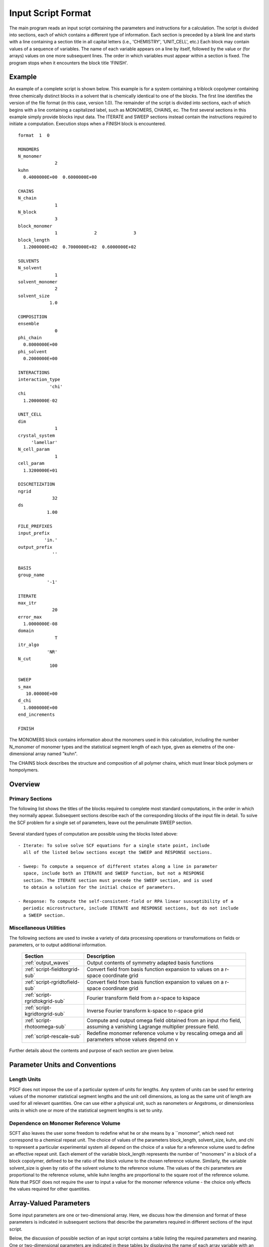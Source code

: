 
*******************
Input Script Format
*******************

The main program reads an input script containing the parameters and 
instructions for a calculation. The script is divided into sections, 
each of which contains a different type of information.  Each section
is preceded by a blank line and starts with a line containing a
section title in all capital letters (i.e., 'CHEMISTRY', 'UNIT_CELL', 
etc.) Each block may contain values of a sequence of variables. The 
name of each variable appears on a line by itself, followed by the 
value or (for arrays) values on one more subsequent lines.  The
order in which variables must appear within a section is fixed. The
program stops when it encounters the block title 'FINISH'. 

.. example-sec:

Example
=======

An example of a complete script is shown below. This example is for 
a system containing a triblock copolymer containing three chemically 
distinct blocks in a solvent that is chemically identical to one of 
the blocks. The first line identifies the version of the file format 
(in this case, version 1.0).  The remainder of the script is divided 
into sections, each of which begins with a line containing a 
capitalized label, such as MONOMERS, CHAINS, ec. The first several 
sections in this example simply provide blocks input data. The 
ITERATE and SWEEP sections instead contain the instructions required 
to initiate a computation. Execution stops when a FINISH block is 
encountered.

::

   format  1  0
   
   MONOMERS
   N_monomer           
                 2
   kuhn                
     0.4000000E+00  0.6000000E+00 
   
   CHAINS
   N_chain              
                 1
   N_block             
                 3
   block_monomer  
                 1              2              3
   block_length   
     1.2000000E+02  0.7000000E+02  0.6000000E+02
   
   SOLVENTS
   N_solvent              
                 1
   solvent_monomer
                 2
   solvent_size
               1.0
   
   COMPOSITION
   ensemble            
                 0
   phi_chain      
     0.8000000E+00
   phi_solvent      
     0.2000000E+00
   
   INTERACTIONS
   interaction_type
               'chi'
   chi                 
     1.2000000E-02
   
   UNIT_CELL
   dim                 
                 1
   crystal_system      
        'lamellar'
   N_cell_param        
                 1
   cell_param          
     1.3200000E+01
   
   DISCRETIZATION
   ngrid
                32
   ds
              1.00
   
   FILE_PREFIXES
   input_prefix        
             'in.'
   output_prefix       
                ''
   
   BASIS
   group_name          
              '-1'
   
   ITERATE
   max_itr             
                20
   error_max           
     1.0000000E-08
   domain              
                 T
   itr_algo
              'NR'
   N_cut
               100
   
   SWEEP
   s_max               
      10.00000E+00
   d_chi
     1.0000000E+00
   end_increments
   
   FINISH


The MONOMERS block contains information about the monomers used in this 
calculation, including the number N_monomer of monomer types and the 
statistical segment length of each type, given as elemetns of the 
one-dimensional array named "kuhn". 

The CHAINS block describes the structure and composition of all polymer 
chains, which must linear block polymers or hompolymers.

.. _script-overview-sec:

Overview 
========
 
Primary Sections
----------------

The following list shows the titles of the blocks required to complete most
standard computations, in the order in which they normally appear. 
Subsequent sections describe each of the corresponding blocks of the input 
file in detail. To solve the SCF problem for a single set of parameters,
leave out the penulimate SWEEP section.

  ================================  ===================================================
  Section                           Description
  ================================  ===================================================
  :ref:`script-monomers-sub`        # of monomers and kuhn lengths
  :ref:`script-chains-sub`          Chain species, block sequences and lengths, etc.
  :ref:`script-solvents-sub`        Solvent species, chemical identities, volumes
  :ref:`script-solvents-sub`        Statistical ensemble and mixture composition
  :ref:`script-unitcell-sub`        Dimensionality (1,2 or 3), lattice, 
                                    and unit cell parameters
  :ref:`script-discretization-sub`  Numbers of spatial grid points and 'time' step ds.
  :ref:`script-prefixes-sub`        Prefixes for paths to input and output files
  :ref:`script-basis-sub`           Read space group and construct 
                                    symmetry-adapted basis functions
  :ref:`script-iterate-sub`         Solve SCFT for one set of parameters
  :ref:`script-sweep-sub`           Solve SCFT for multiple sets of parameters
  :ref:`script-response-sub`   Calculate linear response matrix at one or more k vectors
  :ref:`script-finish-sub`          Stop program
  ================================  ===================================================
 
Several standard types of computation are possible using the blocks listed above::

   - Iterate: To solve solve SCF equations for a single state point, include 
     all of the listed below sections except the SWEEP and RESPONSE sections. 

   - Sweep: To compute a sequence of different states along a line in parameter
     space, include both an ITERATE and SWEEP function, but not a RESPONSE
     section. The ITERATE section must precede the SWEEP section, and is used
     to obtain a solution for the initial choice of parameters.

   - Response: To compute the self-consistent-field or RPA linear susceptibility of a
     periodic microstructure, include ITERATE and RESPONSE sections, but do not include
     a SWEEP section.

Miscellaneous Utilities
-----------------------

The following sections are used to invoke a variety of data processing operations or
transformations on fields or parameters, or to output additional information.

  ==============================  ====================================================
  Section                         Description
  ==============================  ====================================================
  :ref:`output_waves`             Output contents of symmetry adapted basis functions
  :ref:`script-fieldtorgrid-sub`  Convert field from basis function expansion to 
                                  values on a r-space coordinate grid
  :ref:`script-rgridtofield-sub`  Convert field from basis function expansion to 
                                  values on a r-space coordinate grid
  :ref:`script-rgridtokgrid-sub`  Fourier transform field from a r-space to kspace
  :ref:`script-kgridtorgrid-sub`  Inverse Fourier transform k-space to r-space grid
  :ref:`script-rhotoomega-sub`    Compute and output omega field obtained from an
                                  input rho field, assuming a vanishing Lagrange 
                                  multiplier pressure field.
  :ref:`script-rescale-sub`       Redefine monomer reference volume v by rescaling 
                                  omega and all parameters whose values depend on v
  ==============================  ====================================================

Further details about the contents and purpose of each section are given below.

.. _script-conventions-sec:

Parameter Units and Conventions
===============================

Length Units
------------

PSCF does not impose the use of a particular system of units
for lengths. Any system of units can be used for entering values
of the monomer statistical segment lengths and the unit cell 
dimensions, as long as the same unit of length are used for all 
relevant quantities.  One can use either a physical unit, such 
as nanometers or Angstroms, or dimensionless units in which one 
or more of the statistical segment lengths is set to unity. 

Dependence on Monomer Reference Volume
--------------------------------------

SCFT also leaves the user some freedom to redefine what he or 
she means by a ``monomer", which need not correspond to a chemical
repeat unit.  The choice of values of the parameters block_length, 
solvent_size, kuhn, and chi to represent a particular experimental
system all depend on the choice of a value for a reference volume 
used to define an effective repeat unit.  Each element of the 
variable block_length represents the number of "monomers" in a 
block of a block copolymer, defined to be the ratio of the block 
volume to the chosen reference volume.  Similarly, the variable 
solvent_size is given by ratio of the solvent volume to the 
reference volume. The values of the chi parameters are proportional
to the reference volume, while kuhn lengths are proportional to
the square root of the reference volume.  Note that PSCF does not 
require the user to input a value for the monomer reference volume 
- the choice only effects the values required for other quantities.

.. _script-array-sec:

Array-Valued Parameters
=======================

Some input parameters are one or two-dimensional array. Here, we discuss how 
the dimension and format of these parameters is indicated in subsequent sections
that describe the parameters required in different sections of the input 
script.

Below, the discussion of possible section of an input script contains a table
listing the required parameters and meaning. One or two-dimensional parameters
are indicated in these tables by displaying the name of each array variable
with an appropriate number of indices.  One dimensional parameters are thus 
indicated by writing the name of the parameter with one index: For example, 
in the description of the MONOMERS section, kuhn(im) denotes a one dimensional 
array of statistical segment lengths for different monomer types.  Two 
dimensional arrays are shown with two indices.  

The meaning and range of each such array index is indicated by using a set of 
standard variable names to indicate different types of indices, with different
ranges of allowed values. For example, in the remainder of this page, the 
symbol 'im' is always used to indicates an index for a monomer type.  The 
meaning and range of every index symbol is summarized in the following table:

Meaning of Array Indices:

  ========= =====================  ================
  Indices   Meaning                Range   
  ========= =====================  ================
  im, in    monomer types          1,...,N_monomer
  ic        chain/polymer species  1,...,N_chain
  ib        blocks within a chain  1,...,N_block(ic)
  is        solvent species        1,...,N_solvent
  id        Cartesian direction    1,...,dim
  ========= =====================  ================
 
For each array parameter, the elements of the array are expected to appear 
in the input script in a specific format. Generally, arrays that contain 
a polymer or solvent molecular species index are input with the required 
information about each molecule on a separate line, while values 
associated with different monomer types or with different blocks within 
a molecule are listed sequentially on a single line. The expected format 
for each array parameter in specified by a code labeled "Format" in each
the table of parameters for each section. The meaning of each array format 
code is specified below:

Array Format Codes:

  =======  ==================================================
  Format   Meaning   
  =======  ==================================================
  R        1D array, row format (all values in a single line) 
  C        1D array, column format (one value per line) 
  MR       2D array, multiple rows of different length 
  LT       2D array, lower triangular 
  =======  ==================================================

Within each line, values may be separated by any amount of whitespace.
In the row (R) format for 1D arrays, all values appear on a single line 
separated by whitespace. In the column format (C), each value appears on 
a separate line. In the multiple row (MR) format, which is used for the
arrays block_monomer(ib,ic) and block_length(ib,ic), each line of data 
contains the values for all of the blocks of one chain molecule, with 
N_block(ic) values in the line for molecule number ic.

The lower triangular (LT) format for square 2D arrays is used for the
array chi(im,in) of Flory-Huggin interaction parameters. In this format,
a symmetric array with zero diagonal elements is input in the form::

   chi(2,1)
   chi(3,1) chi(3,2)
   .....

in which line i contains elements chi(i+1,j) for j< i. For a 
system with only two monomer types (e.g., a diblock copolymer melt
or a binary homopolymer blend), only the single value chi(2,1) on 
a single line is required. 

.. _script-sections-sec:

Script Sections
===============

Each of the following subsections describes the format of an allowed
section of the input script. Array-valued parameters are indicated using
the conventions described above.  Some variables may be present or absent 
depending on the value of a previous variable.  These conditions, if any, 
are given in a column entitled 'Required if' or 'Absent if'.


.. _script-monomers-sub:

MONOMERS
--------

Chemistry Parameters

  ============  ========  =========================================   =============
  Variable      Type      Description                                 Format
  ============  ========  =========================================   =============
  N_monomer     integer   Number of monomer types
  kuhn(im)      real      statistical segment length of monomer im    R
  ============  ========  =========================================   =============

.. _script-interaction-sub:

INTERACTION
-----------

Interaction Parameters

  ============ ======= ==================================  ======  ============
  Variable     Type    Description                         Format  Required if
  ============ ======= ==================================  ======  ============
  chi_flag     char(1) 'B' for 'bare' chi values
                       'T' for chi=chi_A/T + chi_B
  chi(im,in)   real    Flory-Huggins parameter ('bare')    LT      chi_flag='B'
  chi_A(im,in) real    Enthalpic coefficient for chi(T)    LT      chi_flag='T'
  chi_B(im,in) real    Entropic contribution to chi(T)     LT      chi_flag='T'
  Temperature  real    Absolute temperature                        chi_flag='T'
  ============ ======= ==================================  ======  ============

.. _script-chains-sub:

CHAINS
------

Chain Parameters

  ==================== ======== ============================================ ====== 
  Variable             Type     Description                                  Format
  ==================== ======== ============================================ ====== 
  N_chain              integer  Number of chain species
  N_block(ic)          integer  Number of blocks in species ic               C
  block_monomer(ib,ic) integer  Monomer type for block ib of species ic      MR
  block_length(ib,ic)  real     Number of monomers in block ib of species ic MR
  ==================== ======== ============================================ ====== 

The block_monomer and block_length arrays are entered in a format in which each
line contains the data with one polymer species, so that the number of entries
in line ic must equal to the value of N_block(ic), i.e., to the number of blocks
in chain species ic. The length of each block in an incompressible mixture is
equal to the volume occupied by that block (computed using the density of the
corresponding hompolymer) divided by the monomer reference volume.

.. _script-solvents-sub:

SOLVENTS
--------

Solvent Parameters

  ==================== ========= ================================ ======
  Variable             Type      Description                      Format
  ==================== ========= ================================ ======
  N_solvent            integer   Number of solvent species
  solvent_monomer(is)  integer   Monomer type for solvent is      C
  solvent_size(is)     real      Volume of solvent is             C
  ==================== ========= ================================ ======

The parameter solvent_size is given by the ratio of the actual volume
occupied by a particular solvent to the monomer reference volume.

.. _script-composition-sub:

COMPOSITION
-----------

Composition Parameters

  =============== ======== ========================================= ======= ============================
  Variable        Type     Description                               Format  Required if:
  =============== ======== ========================================= ======= ============================
  ensemble        integer
  phi_chain(ic)   real     volume fraction of chain species ic       C       ensemble=0 and N_chain > 0
  phi_solvent(is) real     volume fraction of solvent species is     C       ensemble=0 and N_solvent > 0
  mu_chain(ic)    real     chemical potential of chain species is    C       ensemble=1 and N_chain > 0
  mu_solvent(ic)  real     chemical potential of solvent species ic  C       ensemble=1 and N_solvent > 0
  =============== ======== ========================================= ======= ============================

.. _script-unitcell-sub:

UNIT_CELL
---------

The variables in the UNIT_CELL section contain the information necessary to define 
the unit cell type, and the unit cell dimensions and shape.

  ================ ============== ============================================ ======
  Variable         Type           Description                                  Format
  ================ ============== ============================================ ======
  dim              integer        dimensionality =1, 2, or 3
  crystal_system   character(60)  unit cell type
                                  (cubic, tetragonal, orthorhombic, etc.)
  N_cell_param     integer        # parameters required to describe unit cell
  cell_param(i)    real           N_cell_param unit cell parameters            R
  ================ ============== ============================================ ======

The array cell_param contains N_cell_param elements, which are input in row format, with 
all elements in a single line.

.. _script-discretization-sub:

DISCRETIZATION
--------------

The discretization section defines the grid used to spatially discretize
the modified diffusion equaiton and the size ds of the "step" ds in the
time-like contour length variable used to integral this equation.
  
Parameters

  ========= ========  ====================================== ====
  Variable  Type      Description                            Form
  ========= ========  ====================================== ====
  ngrid(id) integer   # grid points in direction id=1,..,dim  R
  ds        real      contour length step size
  ========= ========  ====================================== ====

The integer array ngrid(id) is input in row format, with dim (i.e., 1,2 or 3) 
values on a line, where dim is the dimensionality of space.  

.. _script-prefixes-sub:

FILE_PREFIXES
-------------

The FILE_PREFIXES section inputs the prefixes that are used to construct
the names of the input and output files. The input prefix is concatenated
with 'omega' to construct the name of the input file. The output prefix
is concatenated with the suffixes 'out', 'rho', and 'omega' to create
the name of the output summary, output monomer concentration field, and
output omega field files. This, to specify file name 'in.omega', 'out',
'rho', and 'omega' in the current directory, you would set in_prefix to
'in.', and the output prefix to the blank string ''. To specify an input
file from another directory, you would set in_prefix to the path to that
directory, followed by a trailing '/' directory separator.  Both string
variables are required, and must appear in the order listed below.

  ==========  ============= ==============================================
  Variable    Type          Description
  ==========  ============= ==============================================
  in_prefix   character(60) prefix to .omega input file
  out_prefix  character(60) prefix to .rho, .omega, and .out output files
  ==========  ============= ==============================================

.. _script-basis-sub:

BASIS
-----

The BASIS block instructs the code to construct symmetrized
basis functions that are invariant under the operations of
a specified space group.  It contains only one variable,
named "group", which is a string containing either the name
of one of the standard space groups (which are hard coded
into the program) or the path to a file that contains the
elements of the group. After reading this string from file,
basis functions are constructed by the make_basis routine
of module basis_mod.

  ======== =============  ==========================================
  Variable Type           Description
  ======== =============  ==========================================
  group    character(60)  name of group, or file that contains group
  ======== =============  ==========================================

The file format for a group file is determined by the input_group
routine in module group_mod. Some simple 2D examples of the format
are provided in src/tests/group.

.. _script-iterate-sub:

ITERATE
-------

The ITERATE block reads in variables required by our iteration
algorithm, and attempts to iteratively solve the SCFT equations
for one set of input parameters.

  ========= ============= =====================================================
  Variable  Type          Description
  ========= ============= =====================================================
  max_itr   integer       maximum allowed number of iterations
  max_error real          tolerance - maximum norm of residual 
  domain    logical       variable unit cell if true, fixed cell if false
  itr_algo  character(10) code for iteration algorithm:
                          'NR' => Newton/Broyden, 'AM' => Anderson mixing.
  N_cut     integer       dimension of cutoff Jacobian in NR algorithm
                          (required iff itr_algo = 'NR')
  N_hist    integer       Number of histories used in AM algorithm
                          (required iff itr_algo = 'AM')
  ========= ============= =====================================================

For now, the value of the 'itr_algo' variable must be 'NR', for Newton-Raphson.
The variable is included in order to allow us to add other iteration algorithms
in the future.

.. _script-sweep-sub:

SWEEP
-----

The presence of a SWEEP section instructs the program to solve the SCFT for
a sequence of nearby values of parameters along a path through parameter
space (a 'sweep'). We define a sweep contour variable s that varies from 0
up to a maximum value s_max, in increments of 1. For each integer step in the
sweep parameter, each of the relevant parameters in CHEMISTRY section (i.e.,
any parameter for which a floating point value or values are specified in the
input script) may be incremented by a user specified amount. For simulations
with a fixed unit cell (domain=1), the elements of the unit_cell_param array
may also be incremented. The desired increment for any variable <;name&gt;
is specified by the value or (for an array) values of a corresponding
increment variable named d_<;name>. Any number of increments may be specified.
Variables that are not incremented do not need to be referred to explicitly -
increments of zero are assigned default. When an array variable is incremented,
however, increment values must be specified for all of the elements of the
array.  The reading of increment variables ends when the program encounters
the line 'end_increments'.

  ============= =============== =======================================
  Variable      Type            Description
  ============= =============== =======================================
  s_max         real            maximum value of sweep contour variable
  s_<name>      type of <name>  increment in variable <name>
  end_increment none            indicates end of the list of increments
  ============= =============== =======================================

.. _script-response-sub:

RESPONSE
--------

The presence of a RESPONSE section instructs the program to
calculate the linear response matrix for a converged ordered
structure at one or more k-vectors in the first Brillouin
zone. If the linear response is calculated for more than one
k-vector, they must lie along a line in k-space, separated by
a user defined vector increment.

  ========= ===========  =====================================
  Variable  Type         Description
  ========= ===========  =====================================
  pertbasis char         If 'PW' => plane wave basis.
                         If 'SYM' => symmetrized basis functions
  k_group   character    Group used to construct symmetrized
                         basis functions
  kdim      int          # dimensions in k-vector (kdim >= dim)
  kvec0(i)  real         initial k-vector, i=1,...,kdim
  dkvec(i)  real         increment in k-vector
  nkstep    integer      # of k-vectors
  ========= ===========  =====================================

.. _script-fieldtorgrid-sub:

FIELD_TO_RGRID
--------------

This command reads a file containing a field in the symmetry-adapted 
Fourier expansion format and outputs a representation containing 
values of the field on a coordinate space grid. This and the other
commands to transform representation can be applied to either a rho
or omega field.

  ================  ============= ============================
  Variable          Type          Description
  ================  ============= ============================
  input_filename    character(60) name of input file 
                                  (symmetry-adapted format)
  output_filename   character(60) name of output file 
                                  (coordinate grid format)
  ================  ============= ============================
  
.. _script-rgridtofield-sub:

RGRID_TO_FIELD
--------------

This command performs the inverse of the transformation performed
by FIELD_TO_RGRID: It reads a file containing values of a field on
the nodes of a coordinate grid and outputs a file containing a
representationo as an symmetry-adapted Fourier expansion.

  ================ ============= ========================================
  Variable         Type          Description
  ================ ============= ========================================
  input_filename   character(60) name of input file 
                                 (coordinate grid format)
  output_filename  character(60) name of output file 
                                 (symmetry-adapted format)
  ================ ============= ========================================
  
.. _script-rgridtokgrid-sub:

RGRID_TO_KGRID
--------------

This command reads a file containing values of a field on a coordinate
grid, peforms a fast Fourier transform, and outputs the corresponding
Fourier components for all wavevectors on a k-space grid.

  ================ =============  ===================================
  Variable         Type           Description
  ================ =============  ===================================
  input_filename   character(60)  name of input file 
                                  (coordinate grid)
  output_filename  character(60)  name of the output file 
                                  (wavevector grid)
  ================ =============  ===================================
  
.. _script-kgridtorgrid-sub:

KGRID_TO_RGRID
--------------

This command inverts the operation applied by RGRID_TO_KGRID: It reads
a file containing values Fourier components of a field on wavevectors
on a k-space FFT grid, performs an inverse Fourier transform, and 
outputs values of the field on a coordinate r-space grid.

  ================ ============= ============================
  Variable         Type          Description
  ================ ============= ============================
  input_filename   character(60) name of input file 
                                 (wavevector grid)
  output_filename  character(60) name of output file 
                                 (coordinate grid)
  ================ ============= ============================
  
.. _script-rhotoomega-sub:

RHO_TO_OMEGA
--------------

This command reads a file containing a monomer concetnration field
and outputs a corresponding initial guess for the omega field. Both
input and ouput files use the symmetry-adapted Fourier expansion
format. The omega field is computed by simply setting the Lagrange 
multiplier pressure field to zero, giving a field that only contains 
the contributions that arise from the excess interaction free 
energy, e.g., terms that explicitly involve the Flory-Huggins chi 
parameter. This command is intended to be used to generate an initial
guess for $\omega$ from an approximate structural model for the
volume fraction fields in a particular structure.

  ================  ============= ============================
  Variable          Type          Description
  ================  ============= ============================
  input_filename    character(60) name of input rho file 
                                  (symmetry-adapted)
  output_filename   character(60) name of output omega file 
                                  (symmetry-adapted)
  ================  ============= ============================
  
.. _script-finish-sub:

FINISH
------

The FINISH string is the last section of any input script, and
causes program execution to terminate.

